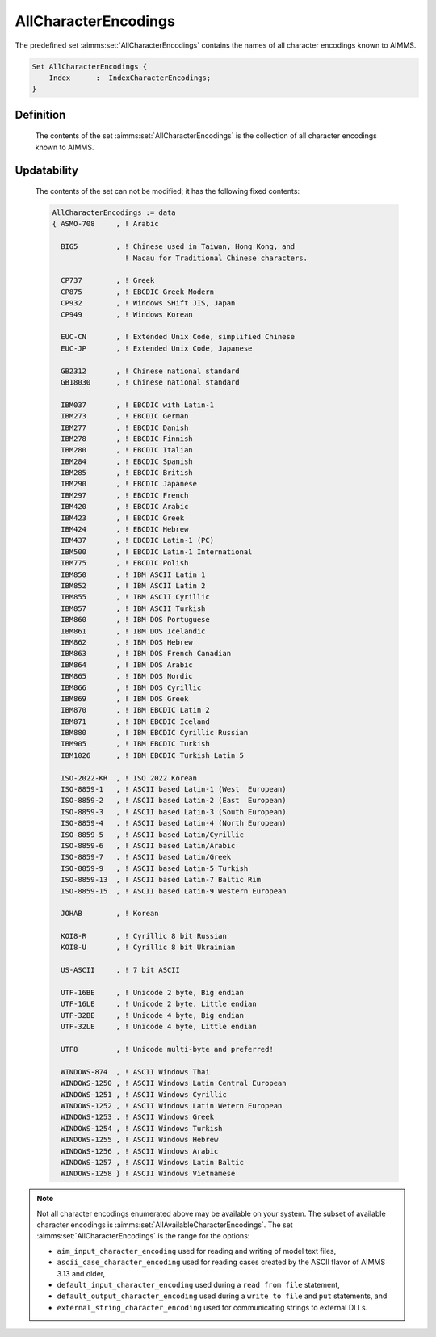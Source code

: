 .. aimms:set:: AllCharacterEncodings

.. _AllCharacterEncodings:

AllCharacterEncodings
=====================

The predefined set :aimms:set:`AllCharacterEncodings` contains the names of all
character encodings known to AIMMS.

.. code-block:: aimms

        Set AllCharacterEncodings {
            Index      :  IndexCharacterEncodings;
        }

Definition
----------

    The contents of the set :aimms:set:`AllCharacterEncodings` is the collection of
    all character encodings known to AIMMS.

Updatability
------------

    The contents of the set can not be modified; it has the following fixed
    contents: 

    .. code-block:: aimms

            AllCharacterEncodings := data 
            { ASMO-708     , ! Arabic

              BIG5         , ! Chinese used in Taiwan, Hong Kong, and 
                             ! Macau for Traditional Chinese characters.

              CP737        , ! Greek
              CP875        , ! EBCDIC Greek Modern
              CP932        , ! Windows SHift JIS, Japan
              CP949        , ! Windows Korean

              EUC-CN       , ! Extended Unix Code, simplified Chinese
              EUC-JP       , ! Extended Unix Code, Japanese

              GB2312       , ! Chinese national standard
              GB18030      , ! Chinese national standard

              IBM037       , ! EBCDIC with Latin-1
              IBM273       , ! EBCDIC German
              IBM277       , ! EBCDIC Danish
              IBM278       , ! EBCDIC Finnish
              IBM280       , ! EBCDIC Italian
              IBM284       , ! EBCDIC Spanish
              IBM285       , ! EBCDIC British
              IBM290       , ! EBCDIC Japanese
              IBM297       , ! EBCDIC French
              IBM420       , ! EBCDIC Arabic
              IBM423       , ! EBCDIC Greek
              IBM424       , ! EBCDIC Hebrew
              IBM437       , ! EBCDIC Latin-1 (PC)
              IBM500       , ! EBCDIC Latin-1 International
              IBM775       , ! EBCDIC Polish
              IBM850       , ! IBM ASCII Latin 1
              IBM852       , ! IBM ASCII Latin 2
              IBM855       , ! IBM ASCII Cyrillic
              IBM857       , ! IBM ASCII Turkish
              IBM860       , ! IBM DOS Portuguese
              IBM861       , ! IBM DOS Icelandic
              IBM862       , ! IBM DOS Hebrew
              IBM863       , ! IBM DOS French Canadian
              IBM864       , ! IBM DOS Arabic
              IBM865       , ! IBM DOS Nordic
              IBM866       , ! IBM DOS Cyrillic
              IBM869       , ! IBM DOS Greek
              IBM870       , ! IBM EBCDIC Latin 2
              IBM871       , ! IBM EBCDIC Iceland
              IBM880       , ! IBM EBCDIC Cyrillic Russian
              IBM905       , ! IBM EBCDIC Turkish
              IBM1026      , ! IBM EBCDIC Turkish Latin 5

              ISO-2022-KR  , ! ISO 2022 Korean
              ISO-8859-1   , ! ASCII based Latin-1 (West  European)
              ISO-8859-2   , ! ASCII based Latin-2 (East  European)
              ISO-8859-3   , ! ASCII based Latin-3 (South European)
              ISO-8859-4   , ! ASCII based Latin-4 (North European)
              ISO-8859-5   , ! ASCII based Latin/Cyrillic
              ISO-8859-6   , ! ASCII based Latin/Arabic
              ISO-8859-7   , ! ASCII based Latin/Greek
              ISO-8859-9   , ! ASCII based Latin-5 Turkish
              ISO-8859-13  , ! ASCII based Latin-7 Baltic Rim
              ISO-8859-15  , ! ASCII based Latin-9 Western European

              JOHAB        , ! Korean

              KOI8-R       , ! Cyrillic 8 bit Russian
              KOI8-U       , ! Cyrillic 8 bit Ukrainian

              US-ASCII     , ! 7 bit ASCII

              UTF-16BE     , ! Unicode 2 byte, Big endian
              UTF-16LE     , ! Unicode 2 byte, Little endian
              UTF-32BE     , ! Unicode 4 byte, Big endian
              UTF-32LE     , ! Unicode 4 byte, Little endian

              UTF8         , ! Unicode multi-byte and preferred!

              WINDOWS-874  , ! ASCII Windows Thai
              WINDOWS-1250 , ! ASCII Windows Latin Central European
              WINDOWS-1251 , ! ASCII Windows Cyrillic
              WINDOWS-1252 , ! ASCII Windows Latin Wetern European
              WINDOWS-1253 , ! ASCII Windows Greek
              WINDOWS-1254 , ! ASCII Windows Turkish
              WINDOWS-1255 , ! ASCII Windows Hebrew
              WINDOWS-1256 , ! ASCII Windows Arabic
              WINDOWS-1257 , ! ASCII Windows Latin Baltic
              WINDOWS-1258 } ! ASCII Windows Vietnamese

.. note::

    Not all character encodings enumerated above may be available on your
    system. The subset of available character encodings is :aimms:set:`AllAvailableCharacterEncodings`. The
    set :aimms:set:`AllCharacterEncodings` is the range for the options:

    -  ``aim_input_character_encoding`` used for reading and writing of
       model text files,

    -  ``ascii_case_character_encoding`` used for reading cases created by
       the ASCII flavor of AIMMS 3.13 and older,

    -  ``default_input_character_encoding`` used during a ``read from file``
       statement,

    -  ``default_output_character_encoding`` used during a ``write to file``
       and ``put`` statements, and

    -  ``external_string_character_encoding`` used for communicating strings
       to external DLLs.

.. seealso::

    -  Paragraph Text files in the preliminaries of the `Language Reference <https://documentation.aimms.com/_downloads/AIMMS_ref.pdf>`__
       18.

    -  The encoding attribute of files, see page 496 of the Language
       Reference.

    -  The set of character encodings available to the current AIMMS
       session: :aimms:set:`AllAvailableCharacterEncodings`.
